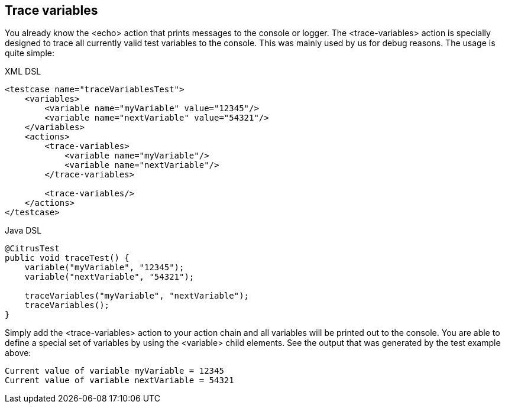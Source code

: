 [[actions-trace-variables]]
== Trace variables

You already know the <echo> action that prints messages to the console or logger. The <trace-variables> action is specially designed to trace all currently valid test variables to the console. This was mainly used by us for debug reasons. The usage is quite simple:

.XML DSL
[source,xml]
----
<testcase name="traceVariablesTest">
    <variables>
        <variable name="myVariable" value="12345"/>
        <variable name="nextVariable" value="54321"/>
    </variables>
    <actions>
        <trace-variables>
            <variable name="myVariable"/>
            <variable name="nextVariable"/>
        </trace-variables>
        
        <trace-variables/>
    </actions>
</testcase>
----

.Java DSL
[source,java]
----
@CitrusTest
public void traceTest() {
    variable("myVariable", "12345");
    variable("nextVariable", "54321");
    
    traceVariables("myVariable", "nextVariable");
    traceVariables();
}
----

Simply add the <trace-variables> action to your action chain and all variables will be printed out to the console. You are able to define a special set of variables by using the <variable> child elements. See the output that was generated by the test example above:

[source,xml]
----
Current value of variable myVariable = 12345
Current value of variable nextVariable = 54321
----